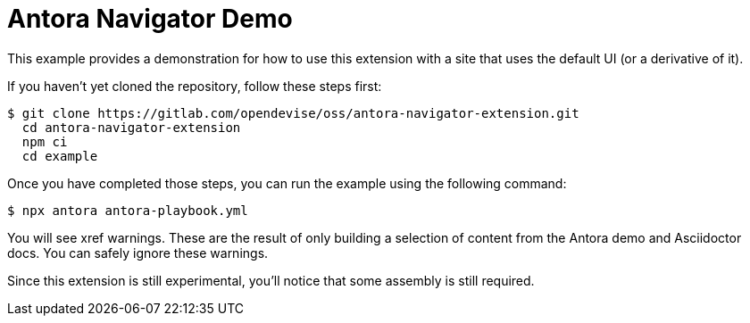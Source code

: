 = Antora Navigator Demo

This example provides a demonstration for how to use this extension with a site that uses the default UI (or a derivative of it).

If you haven't yet cloned the repository, follow these steps first:

 $ git clone https://gitlab.com/opendevise/oss/antora-navigator-extension.git
   cd antora-navigator-extension
   npm ci
   cd example

Once you have completed those steps, you can run the example using the following command:

 $ npx antora antora-playbook.yml

You will see xref warnings.
These are the result of only building a selection of content from the Antora demo and Asciidoctor docs.
You can safely ignore these warnings.

Since this extension is still experimental, you'll notice that some assembly is still required.
